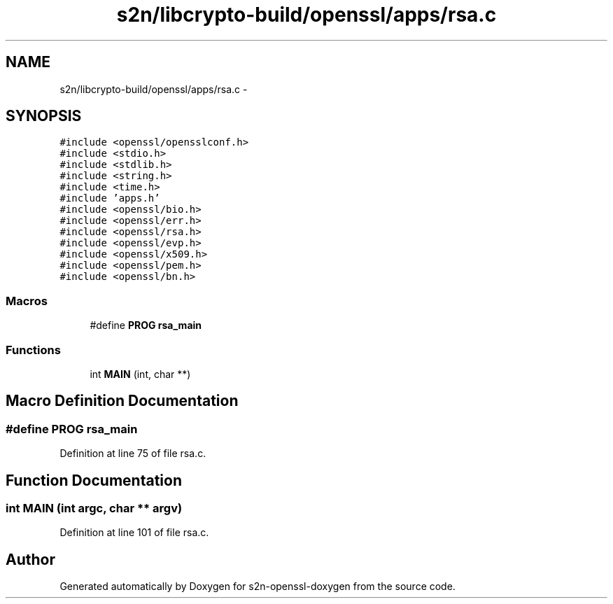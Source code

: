.TH "s2n/libcrypto-build/openssl/apps/rsa.c" 3 "Thu Jun 30 2016" "s2n-openssl-doxygen" \" -*- nroff -*-
.ad l
.nh
.SH NAME
s2n/libcrypto-build/openssl/apps/rsa.c \- 
.SH SYNOPSIS
.br
.PP
\fC#include <openssl/opensslconf\&.h>\fP
.br
\fC#include <stdio\&.h>\fP
.br
\fC#include <stdlib\&.h>\fP
.br
\fC#include <string\&.h>\fP
.br
\fC#include <time\&.h>\fP
.br
\fC#include 'apps\&.h'\fP
.br
\fC#include <openssl/bio\&.h>\fP
.br
\fC#include <openssl/err\&.h>\fP
.br
\fC#include <openssl/rsa\&.h>\fP
.br
\fC#include <openssl/evp\&.h>\fP
.br
\fC#include <openssl/x509\&.h>\fP
.br
\fC#include <openssl/pem\&.h>\fP
.br
\fC#include <openssl/bn\&.h>\fP
.br

.SS "Macros"

.in +1c
.ti -1c
.RI "#define \fBPROG\fP   \fBrsa_main\fP"
.br
.in -1c
.SS "Functions"

.in +1c
.ti -1c
.RI "int \fBMAIN\fP (int, char **)"
.br
.in -1c
.SH "Macro Definition Documentation"
.PP 
.SS "#define PROG   \fBrsa_main\fP"

.PP
Definition at line 75 of file rsa\&.c\&.
.SH "Function Documentation"
.PP 
.SS "int MAIN (int argc, char ** argv)"

.PP
Definition at line 101 of file rsa\&.c\&.
.SH "Author"
.PP 
Generated automatically by Doxygen for s2n-openssl-doxygen from the source code\&.
